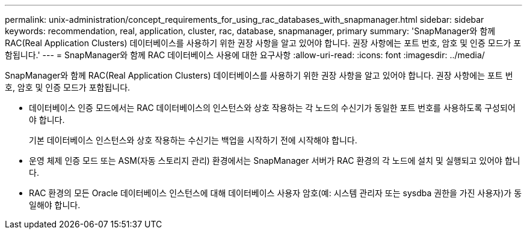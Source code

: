 ---
permalink: unix-administration/concept_requirements_for_using_rac_databases_with_snapmanager.html 
sidebar: sidebar 
keywords: recommendation, real, application, cluster, rac, database, snapmanager, primary 
summary: 'SnapManager와 함께 RAC(Real Application Clusters) 데이터베이스를 사용하기 위한 권장 사항을 알고 있어야 합니다. 권장 사항에는 포트 번호, 암호 및 인증 모드가 포함됩니다.' 
---
= SnapManager와 함께 RAC 데이터베이스 사용에 대한 요구사항
:allow-uri-read: 
:icons: font
:imagesdir: ../media/


[role="lead"]
SnapManager와 함께 RAC(Real Application Clusters) 데이터베이스를 사용하기 위한 권장 사항을 알고 있어야 합니다. 권장 사항에는 포트 번호, 암호 및 인증 모드가 포함됩니다.

* 데이터베이스 인증 모드에서는 RAC 데이터베이스의 인스턴스와 상호 작용하는 각 노드의 수신기가 동일한 포트 번호를 사용하도록 구성되어야 합니다.
+
기본 데이터베이스 인스턴스와 상호 작용하는 수신기는 백업을 시작하기 전에 시작해야 합니다.

* 운영 체제 인증 모드 또는 ASM(자동 스토리지 관리) 환경에서는 SnapManager 서버가 RAC 환경의 각 노드에 설치 및 실행되고 있어야 합니다.
* RAC 환경의 모든 Oracle 데이터베이스 인스턴스에 대해 데이터베이스 사용자 암호(예: 시스템 관리자 또는 sysdba 권한을 가진 사용자)가 동일해야 합니다.

